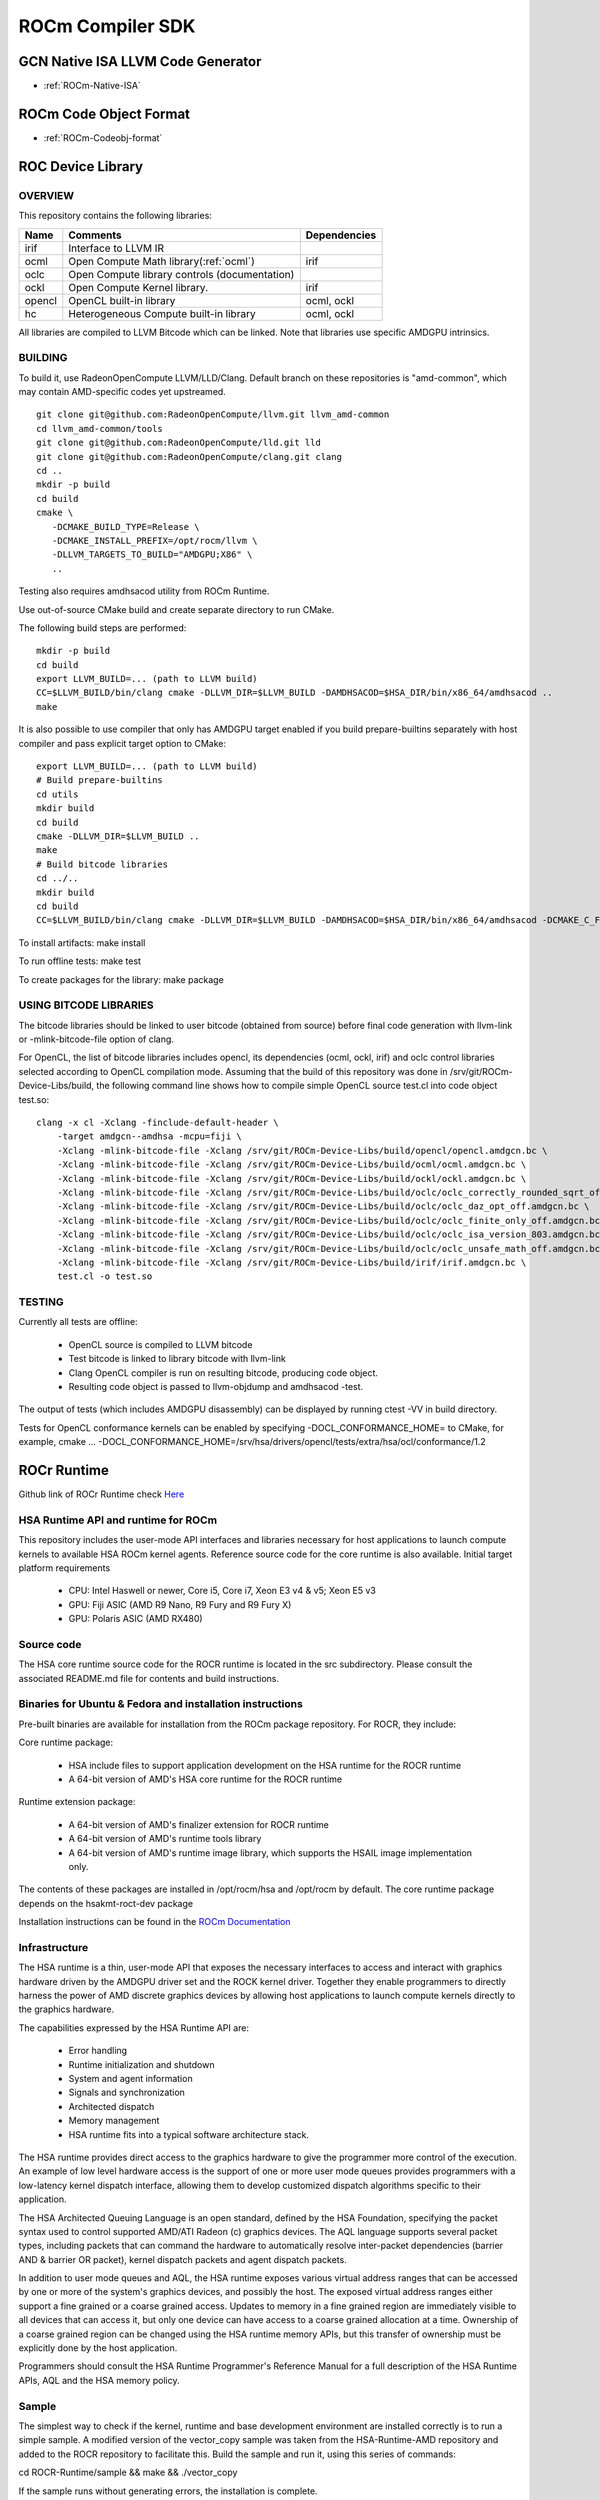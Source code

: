 
.. _ROCm-Compiler-SDK:

==========================
ROCm Compiler SDK
==========================

GCN Native ISA LLVM Code Generator
###################################

* :ref:`ROCm-Native-ISA`

ROCm Code Object Format
########################

* :ref:`ROCm-Codeobj-format`

ROC Device Library
##################


OVERVIEW
********

This repository contains the following libraries:

======= ============================================= ==============
Name 	Comments 			               Dependencies
======= ============================================= ==============
irif 	Interface to LLVM IR 	
ocml 	Open Compute Math library(:ref:`ocml`) 		irif
oclc 	Open Compute library controls (documentation) 	
ockl 	Open Compute Kernel library. 			irif
opencl 	OpenCL built-in library 			ocml, ockl
hc 	Heterogeneous Compute built-in library 		ocml, ockl
======= ============================================= ==============

All libraries are compiled to LLVM Bitcode which can be linked. Note that libraries use specific AMDGPU intrinsics.

BUILDING
*********

To build it, use RadeonOpenCompute LLVM/LLD/Clang. Default branch on these repositories is "amd-common", which may contain AMD-specific codes yet upstreamed.

::

   git clone git@github.com:RadeonOpenCompute/llvm.git llvm_amd-common
   cd llvm_amd-common/tools
   git clone git@github.com:RadeonOpenCompute/lld.git lld
   git clone git@github.com:RadeonOpenCompute/clang.git clang
   cd ..
   mkdir -p build
   cd build
   cmake \
      -DCMAKE_BUILD_TYPE=Release \
      -DCMAKE_INSTALL_PREFIX=/opt/rocm/llvm \
      -DLLVM_TARGETS_TO_BUILD="AMDGPU;X86" \
      ..      

Testing also requires amdhsacod utility from ROCm Runtime.

Use out-of-source CMake build and create separate directory to run CMake.

The following build steps are performed:

::

   mkdir -p build
   cd build
   export LLVM_BUILD=... (path to LLVM build)
   CC=$LLVM_BUILD/bin/clang cmake -DLLVM_DIR=$LLVM_BUILD -DAMDHSACOD=$HSA_DIR/bin/x86_64/amdhsacod ..
   make

It is also possible to use compiler that only has AMDGPU target enabled if you build prepare-builtins separately with host compiler and pass explicit target option to CMake:

::

   export LLVM_BUILD=... (path to LLVM build)
   # Build prepare-builtins
   cd utils
   mkdir build
   cd build
   cmake -DLLVM_DIR=$LLVM_BUILD ..
   make
   # Build bitcode libraries
   cd ../..
   mkdir build
   cd build
   CC=$LLVM_BUILD/bin/clang cmake -DLLVM_DIR=$LLVM_BUILD -DAMDHSACOD=$HSA_DIR/bin/x86_64/amdhsacod -DCMAKE_C_FLAGS="-target amdgcn--amdhsa"    	  DCMAKE_CXX_FLAGS="-target amdgcn--amdhsa" -DPREPARE_BUILTINS=`cd ../utils/build/prepare-builtins/; pwd`/prepare-builtins ..

To install artifacts: make install

To run offline tests: make test

To create packages for the library: make package


USING BITCODE LIBRARIES
***************************
The bitcode libraries should be linked to user bitcode (obtained from source) before final code generation with llvm-link or -mlink-bitcode-file option of clang.

For OpenCL, the list of bitcode libraries includes opencl, its dependencies (ocml, ockl, irif) and oclc control libraries selected according to OpenCL compilation mode. Assuming that the build of this repository was done in /srv/git/ROCm-Device-Libs/build, the following command line shows how to compile simple OpenCL source test.cl into code object test.so:

::

   clang -x cl -Xclang -finclude-default-header \
       -target amdgcn--amdhsa -mcpu=fiji \
       -Xclang -mlink-bitcode-file -Xclang /srv/git/ROCm-Device-Libs/build/opencl/opencl.amdgcn.bc \
       -Xclang -mlink-bitcode-file -Xclang /srv/git/ROCm-Device-Libs/build/ocml/ocml.amdgcn.bc \
       -Xclang -mlink-bitcode-file -Xclang /srv/git/ROCm-Device-Libs/build/ockl/ockl.amdgcn.bc \
       -Xclang -mlink-bitcode-file -Xclang /srv/git/ROCm-Device-Libs/build/oclc/oclc_correctly_rounded_sqrt_off.amdgcn.bc \
       -Xclang -mlink-bitcode-file -Xclang /srv/git/ROCm-Device-Libs/build/oclc/oclc_daz_opt_off.amdgcn.bc \
       -Xclang -mlink-bitcode-file -Xclang /srv/git/ROCm-Device-Libs/build/oclc/oclc_finite_only_off.amdgcn.bc \
       -Xclang -mlink-bitcode-file -Xclang /srv/git/ROCm-Device-Libs/build/oclc/oclc_isa_version_803.amdgcn.bc \
       -Xclang -mlink-bitcode-file -Xclang /srv/git/ROCm-Device-Libs/build/oclc/oclc_unsafe_math_off.amdgcn.bc \
       -Xclang -mlink-bitcode-file -Xclang /srv/git/ROCm-Device-Libs/build/irif/irif.amdgcn.bc \
       test.cl -o test.so

TESTING
********

Currently all tests are offline:

   * OpenCL source is compiled to LLVM bitcode
   * Test bitcode is linked to library bitcode with llvm-link
   * Clang OpenCL compiler is run on resulting bitcode, producing code object.
   * Resulting code object is passed to llvm-objdump and amdhsacod -test.

The output of tests (which includes AMDGPU disassembly) can be displayed by running ctest -VV in build directory.

Tests for OpenCL conformance kernels can be enabled by specifying -DOCL_CONFORMANCE_HOME= to CMake, for example, cmake ... -DOCL_CONFORMANCE_HOME=/srv/hsa/drivers/opencl/tests/extra/hsa/ocl/conformance/1.2

ROCr Runtime
#############

Github link of ROCr Runtime check `Here <https://github.com/RadeonOpenCompute/ROCR-Runtime>`_

HSA Runtime API and runtime for ROCm
*************************************
This repository includes the user-mode API interfaces and libraries necessary for host applications to launch compute kernels to available HSA ROCm kernel agents. Reference source code for the core runtime is also available.
Initial target platform requirements

   * CPU: Intel Haswell or newer, Core i5, Core i7, Xeon E3 v4 & v5; Xeon E5 v3
   * GPU: Fiji ASIC (AMD R9 Nano, R9 Fury and R9 Fury X)
   * GPU: Polaris ASIC (AMD RX480)

Source code
*************
The HSA core runtime source code for the ROCR runtime is located in the src subdirectory. Please consult the associated README.md file for contents and build instructions.

Binaries for Ubuntu & Fedora and installation instructions
************************************************************
Pre-built binaries are available for installation from the ROCm package repository. For ROCR, they include:

Core runtime package:

   * HSA include files to support application development on the HSA runtime for the ROCR runtime
   * A 64-bit version of AMD's HSA core runtime for the ROCR runtime

Runtime extension package:

   * A 64-bit version of AMD's finalizer extension for ROCR runtime
   * A 64-bit version of AMD's runtime tools library
   * A 64-bit version of AMD's runtime image library, which supports the HSAIL image implementation only.

The contents of these packages are installed in /opt/rocm/hsa and /opt/rocm by default. The core runtime package depends on the hsakmt-roct-dev package

Installation instructions can be found in the `ROCm Documentation <https://rocm-documentation.readthedocs.io/en/latest/Installation_Guide/Installation-Guide.html>`_


Infrastructure
***************
The HSA runtime is a thin, user-mode API that exposes the necessary interfaces to access and interact with graphics hardware driven by the AMDGPU driver set and the ROCK kernel driver. Together they enable programmers to directly harness the power of AMD discrete graphics devices by allowing host applications to launch compute kernels directly to the graphics hardware.

The capabilities expressed by the HSA Runtime API are:

   * Error handling
   * Runtime initialization and shutdown
   * System and agent information
   * Signals and synchronization
   * Architected dispatch
   * Memory management
   * HSA runtime fits into a typical software architecture stack.

The HSA runtime provides direct access to the graphics hardware to give the programmer more control of the execution. An example of low level hardware access is the support of one or more user mode queues provides programmers with a low-latency kernel dispatch interface, allowing them to develop customized dispatch algorithms specific to their application.

The HSA Architected Queuing Language is an open standard, defined by the HSA Foundation, specifying the packet syntax used to control supported AMD/ATI Radeon (c) graphics devices. The AQL language supports several packet types, including packets that can command the hardware to automatically resolve inter-packet dependencies (barrier AND & barrier OR packet), kernel dispatch packets and agent dispatch packets.

In addition to user mode queues and AQL, the HSA runtime exposes various virtual address ranges that can be accessed by one or more of the system's graphics devices, and possibly the host. The exposed virtual address ranges either support a fine grained or a coarse grained access. Updates to memory in a fine grained region are immediately visible to all devices that can access it, but only one device can have access to a coarse grained allocation at a time. Ownership of a coarse grained region can be changed using the HSA runtime memory APIs, but this transfer of ownership must be explicitly done by the host application.

Programmers should consult the HSA Runtime Programmer's Reference Manual for a full description of the HSA Runtime APIs, AQL and the HSA memory policy.

Sample
******
The simplest way to check if the kernel, runtime and base development environment are installed correctly is to run a simple sample. A modified version of the vector_copy sample was taken from the HSA-Runtime-AMD repository and added to the ROCR repository to facilitate this. Build the sample and run it, using this series of commands:

cd ROCR-Runtime/sample && make && ./vector_copy

If the sample runs without generating errors, the installation is complete.

Known issues
**************
  *  The image extension is currently not supported for discrete GPUs. An image extension library is not provided in the binary    	package. The standard hsa_ext_image.h extension include file is provided for reference.
  *  Each HSA process creates and internal DMA queue, but there is a system-wide limit of four DMA queues. The fifth simultaneous    	  HSA process will fail hsa_init() with HSA_STATUS_ERROR_OUT_OF_RESOURCES. To run an unlimited number of simultaneous HSA 	   	processes, set the environment variable HSA_ENABLE_SDMA=0.

**Disclaimer**

The information contained herein is for informational purposes only, and is subject to change without notice. While every precaution has been taken in the preparation of this document, it may contain technical inaccuracies, omissions and typographical errors, and AMD is under no obligation to update or otherwise correct this information. Advanced Micro Devices, Inc. makes no representations or warranties with respect to the accuracy or completeness of the contents of this document, and assumes no liability of any kind, including the implied warranties of noninfringement, merchantability or fitness for particular purposes, with respect to the operation or use of AMD hardware, software or other products described herein. No license, including implied or arising by estoppel, to any intellectual property rights is granted by this document. Terms and limitations applicable to the purchase or use of AMD's products are as set forth in a signed agreement between the parties or in AMD's Standard Terms and Conditions of Sale.

AMD, the AMD Arrow logo, and combinations thereof are trademarks of Advanced Micro Devices, Inc. Other product names used in this publication are for identification purposes only and may be trademarks of their respective companies.

Copyright (c) 2014-2016 Advanced Micro Devices, Inc. All rights reserved.
